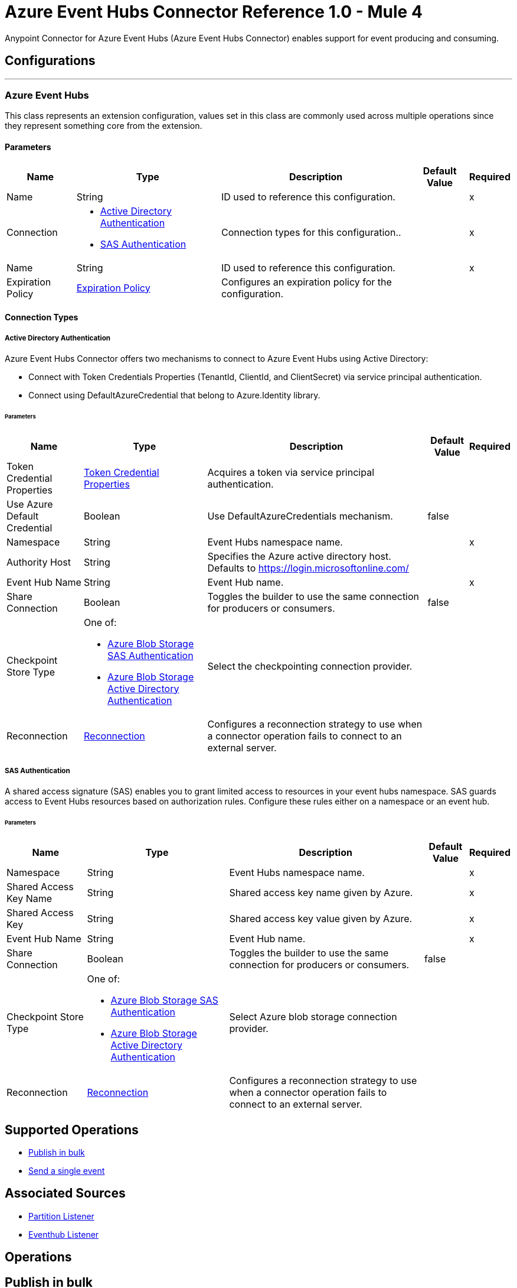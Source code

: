 = Azure Event Hubs Connector Reference 1.0 - Mule 4

Anypoint Connector for Azure Event Hubs (Azure Event Hubs Connector) enables support for event producing and consuming.


== Configurations
---
[[AzureEventhubs]]
=== Azure Event Hubs


This class represents an extension configuration, values set in this class are commonly used across multiple operations since they represent something core from the extension.


==== Parameters

[%header%autowidth.spread]
|===
| Name | Type | Description | Default Value | Required
|Name | String | ID used to reference this configuration. | | x
| Connection a| * <<AzureEventhubs_ActiveDirectoryAuthentication, Active Directory Authentication>> 
* <<AzureEventhubs_SasAuthentication, SAS Authentication>> 
 | Connection types for this configuration.. | | x
| Name a| String |  ID used to reference this configuration. |  | x
| Expiration Policy a| <<ExpirationPolicy>> |  Configures an expiration policy for the configuration.   |  | 
|===

==== Connection Types
[[AzureEventhubs_ActiveDirectoryAuthentication]]
===== Active Directory Authentication

Azure Event Hubs Connector offers two mechanisms to connect to Azure Event Hubs using Active Directory:

* Connect with Token Credentials Properties (TenantId, ClientId, and ClientSecret) via service principal authentication.
* Connect using DefaultAzureCredential that belong to Azure.Identity library.


====== Parameters

[%header%autowidth.spread]
|===
| Name | Type | Description | Default Value | Required
| Token Credential Properties a| <<TokenCredentialProperties>> |  Acquires a token via service principal authentication. |  | 
| Use Azure Default Credential a| Boolean |  Use DefaultAzureCredentials mechanism. |  false | 
| Namespace a| String |  Event Hubs namespace name. |  | x
| Authority Host a| String |  Specifies the Azure active directory host. Defaults to https://login.microsoftonline.com/ |  | 
| Event Hub Name a| String |  Event Hub name. |  | x
| Share Connection a| Boolean | Toggles the builder to use the same connection for producers or consumers. |  false | 
| Checkpoint Store Type a| One of:

* <<AzureBlobStorageSasAuthentication>>
* <<AzureBlobStorageActiveDirectoryAuthentication>> |  Select the checkpointing connection provider. |  | 
| Reconnection a| <<Reconnection>> |  Configures a reconnection strategy to use when a connector operation fails to connect to an external server. |  | 
|===
[[AzureEventhubs_SasAuthentication]]
===== SAS Authentication

A shared access signature (SAS) enables you to grant limited access to resources in your event hubs namespace. SAS guards access to Event Hubs resources based on authorization rules. Configure these rules either on a namespace or an event hub.


====== Parameters

[%header%autowidth.spread]
|===
| Name | Type | Description | Default Value | Required
| Namespace a| String |  Event Hubs namespace name. |  | x
| Shared Access Key Name a| String |  Shared access key name given by Azure. |  | x
| Shared Access Key a| String |  Shared access key value given by Azure. |  | x
| Event Hub Name a| String |  Event Hub name. |  | x
| Share Connection a| Boolean |  Toggles the builder to use the same connection for producers or consumers. |  false | 
| Checkpoint Store Type a| One of:

* <<AzureBlobStorageSasAuthentication>>
* <<AzureBlobStorageActiveDirectoryAuthentication>> |  Select Azure blob storage connection provider. |  | 
| Reconnection a| <<Reconnection>> |  Configures a reconnection strategy to use when a connector operation fails to connect to an external server. |  | 
|===

== Supported Operations
* <<BulkPublish>> 
* <<Publish>> 

== Associated Sources
* <<PartitionListener>> 
* <<EventhubListener>> 


== Operations

[[BulkPublish]]
== Publish in bulk
`<azure-eventhubs:bulk-publish>`


Sends an event in bulk to a specified event hub.


=== Parameters

[%header%autowidth.spread]
|===
| Name | Type | Description | Default Value | Required
| Configuration | String | ID used to reference this configuration. | | x
| Events a| Array of <<Event>> |  The event's content. |  #[payload] | 
| Correlation Id a| String | Correlation ID.  |  | 
| Content Type a| String | A MIME type describing the data contained in the EventBody, intended to allow consumers to make informed decisions for inspecting and processing the event. |  | 
| Max Batch Size In Bytes a| Number | Allow numbers greater than 24. If not configured, takes the default value configured in the Azure account. |  0 | 
| Config Ref a| ConfigurationProvider |  Name of the configuration to use to execute this component. |  | x
| Partition Id a| String | Partition ID. |  | 
| Partition Key a| String | Partition key. |  | 
| Reconnection Strategy a| * <<Reconnect>>
* <<ReconnectForever>> |  Retry strategy in case of connectivity errors. |  | 
|===


=== For Configurations

* <<AzureEventhubs>> 

=== Throws

* AZURE-EVENTHUBS:AEH_ERROR 
* AZURE-EVENTHUBS:AUTHENTICATION 
* AZURE-EVENTHUBS:CONNECTIVITY 
* AZURE-EVENTHUBS:INVALID_INPUT 
* AZURE-EVENTHUBS:RETRY_EXHAUSTED 


[[Publish]]
== Send a single event
`<azure-eventhubs:publish>`


Sends an event to a specified event hub.


=== Parameters

[%header%autowidth.spread]
|===
| Name | Type | Description | Default Value | Required
| Configuration | String | Name of the configuration to use. | | x
| Event a| <<Event>> |  The event's content |  #[payload] | 
| Correlation Id a| String | Correlation ID.  |  | 
| Content Type a| String | A MIME type describing the data contained in the EventBody, intended to allow consumers to make informed decisions for inspecting and processing the event. |  | 
| Config Ref a| ConfigurationProvider |  Name of the configuration to use to execute this component. |  | x
| Partition Id a| String |Partition ID. |  | 
| Partition Key a| String | Partition key. |  | 
| Reconnection Strategy a| * <<Reconnect>>
* <<ReconnectForever>> |  Retry strategy in case of connectivity errors. |  | 
|===


=== For Configurations

* <<AzureEventhubs>> 

=== Throws

* AZURE-EVENTHUBS:AEH_ERROR 
* AZURE-EVENTHUBS:AUTHENTICATION 
* AZURE-EVENTHUBS:CONNECTIVITY 
* AZURE-EVENTHUBS:INVALID_INPUT 
* AZURE-EVENTHUBS:RETRY_EXHAUSTED 


== Sources

[[PartitionListener]]
== Partition Listener
`<azure-eventhubs:partition-listener>`

Reads events from a specific event hub partition in a namespace.

=== Parameters

[%header%autowidth.spread]
|===
| Name | Type | Description | Default Value | Required
| Configuration | String | ID used to reference this configuration. | | x
| Partition Id a| String | Partition ID of the event hub. |  | x
| Consumer Group a| String |  The consumer group to belong to. |  | 
| Event Position Type a| One of:

* <<OffSet>>
* Earliest
* Latest
* <<Sequence>>
* <<EnqueuedTime>> | Defines the position of an event in an Event Hub partition. The position can be an enqueued time, offset, sequence number, the start of the stream, or the end of the stream. |  | 
| Output Mime Type a| String |  The mime type of the payload that this operation outputs. |  | 
| Output Encoding a| String |  The encoding of the payload that this operation outputs. |  | 
| Config Ref a| ConfigurationProvider |  Name of the configuration to use to execute this component. |  | x
| Primary Node Only a| Boolean |  Determines whether to execute this source on only the primary node when running Mule instances in a cluster. |  true | 
| On Capacity Overload a| Enumeration, one of:

** DROP
** WAIT |  Strategy that Mule applies when the flow receives more messages than it has the capacity to manage. |  DROP | 
| Streaming Strategy a| * <<RepeatableInMemoryStream>>
* <<RepeatableFileStoreStream>>
* non-repeatable-stream |  Configures how Mule processes streams. Repeatable streams are the default behavior. |  | 
| Redelivery Policy a| <<RedeliveryPolicy>> |  Defines a policy for processing the redelivery of the same message. |  | 
| Reconnection Strategy a| * <<Reconnect>>
* <<ReconnectForever>> | Reconnection strategy to use. |  | 
|===

=== Output

[%autowidth.spread]
|===
|Type |Any
| Attributes Type a| <<EventAttributes>>
|===

=== For Configurations

* <<AzureEventhubs>> 

[[EventhubListener]]
== Eventhub Listener
`<azure-eventhubs:eventhub-listener>`

Reads events from an event hub in a namespace.

=== Parameters

[%header%autowidth.spread]
|===
| Name | Type | Description | Default Value | Required
| Configuration | String | ID used to reference this configuration. | | x
| Consumer Group a| String |  The consumer group to belong to. |  | 
| Checkpoint Frequency a| Number |  Frequency of updating the checkpoint. For instance, every 1000 events received. |  | 
| Output Mime Type a| String |  Mime type of the payload that this operation outputs. |  | 
| Output Encoding a| String |  Encoding of the payload that this operation outputs. |  | 
| Config Ref a| ConfigurationProvider |  Name of the configuration to use to execute this component. |  | x
| Primary Node Only a| Boolean |  Determines whether to execute this source on only the primary node when running Mule instances in a cluster. |  | 
| On Capacity Overload a| Enumeration, one of:

** DROP
** WAIT |  Strategy that Mule applies when the flow receives more messages than it has the capacity to manage. |  DROP | 
| Streaming Strategy a| * <<RepeatableInMemoryStream>>
* <<RepeatableFileStoreStream>>
* non-repeatable-stream |  Configures how Mule processes streams. Repeatable streams are the default behavior. |  | 
| Redelivery Policy a| <<RedeliveryPolicy>> |  Defines a policy for processing the redelivery of the same message. |  | 
| Reconnection Strategy a| * <<Reconnect>>
* <<ReconnectForever>> |  Reconnection strategy to use. |  | 
|===

=== Output

[%autowidth.spread]
|===
|Type |Any
| Attributes Type a| <<EventAttributes>>
|===

=== For Configurations

* <<AzureEventhubs>> 



== Types
[[TokenCredentialProperties]]
=== Token Credential Properties

[%header,cols="20s,25a,30a,15a,10a"]
|===
| Field | Type | Description | Default Value | Required
| Tenant Id a| String | Tenant ID. |  | 
| Client Id a| String | Client ID. |  | 
| Client Secret a| String | Client secret. |  | 
|===

=== Reconnection

Configures a reconnection strategy for an operation.

[%header,cols="20s,25a,30a,15a,10a"]
|===
| Field | Type | Description | Default Value | Required
| Fails Deployment a| Boolean | When the application is deployed, a connectivity test is performed on all connectors. If set to true, deployment fails if the test doesn't pass after exhausting the associated reconnection strategy. |  | 
| Reconnection Strategy a| * <<Reconnect>>
* <<ReconnectForever>> | Reconnection strategy to use. |  | 
|===

=== Reconnect

Configures a standard reconnection strategy, which specifies how often to reconnect and how many reconnection attempts the connector source or operation can make.

[%header,cols="20s,25a,30a,15a,10a"]
|===
| Field | Type | Description | Default Value | Required
| Frequency a| Number | How often to attempt to reconnect, in milliseconds. |  | 
| Blocking a| Boolean | If `false`, the reconnection strategy runs in a separate, non-blocking thread. |  | 
| Count a| Number | How many reconnection attempts the Mule app can make. |  | 
|===

[[ReconnectForever]]
=== Reconnect Forever

Configures a forever reconnection strategy by which the connector source or operation attempts to reconnect at a specified frequency for as long as the Mule app runs.

[%header,cols="20s,25a,30a,15a,10a"]
|===
| Field | Type | Description | Default Value | Required
| Frequency a| Number | How often to attempt to reconnect, in milliseconds. |  | 
| Blocking a| Boolean | If `false`, the reconnection strategy runs in a separate, non-blocking thread. |  | 
|===

[[ExpirationPolicy]]
=== Expiration Policy

Configures an expiration policy strategy.

[%header,cols="20s,25a,30a,15a,10a"]
|===
| Field | Type | Description | Default Value | Required
| Max Idle Time a| Number | Configures the maximum amount of time that a dynamic configuration instance can remain idle before Mule considers it eligible for expiration. |  | 
| Time Unit a| Enumeration, one of:

** NANOSECONDS
** MICROSECONDS
** MILLISECONDS
** SECONDS
** MINUTES
** HOURS
** DAYS | Time unit for the *Max Idle Time* field. |  | 
|===

[[EventAttributes]]
=== Event Attributes

[%header,cols="20s,25a,30a,15a,10a"]
|===
| Field | Type | Description | Default Value | Required
| Content Type a| String | A MIME type describing the data contained in the EventBody, intended to allow consumers to make informed decisions for inspecting and processing the event. |  | 
| Correlation Id a| String | Correlation ID. |  | 
| Enqueued Time a| DateTime | The date and time, in UTC, of when the event was enqueued in the Event Hub partition.  |  | 
| Message Id a| String | An application-defined value that uniquely identifies the event. The identifier is a free-form value and can reflect a GUID or an identifier derived from the application context. |  | 
| Metadata a| Object | Custom data added to the Event, it exists only for coordination between event publishers and consumers. |  | 
| Offset a| Number | An offset is the position of an event within a partition. |  | 
| Sequence Number a| Number | The sequence number assigned to the event when it was enqueued in the associated Event Hub partition.  |  | 
|===

[[RepeatableInMemoryStream]]
=== Repeatable In Memory Stream

Configures the in-memory streaming strategy by which the request fails if the data exceeds the MAX buffer size. Always run performance tests to find the optimal buffer size for your specific use case.

[%header,cols="20s,25a,30a,15a,10a"]
|===
| Field | Type | Description | Default Value | Required
| Initial Buffer Size a| Number | Initial amount of memory to allocate to the data stream. If the streamed data exceeds this value, the buffer expands by *Buffer Size Increment*, with an upper limit of *Max In Memory Size value*. |  | 
| Buffer Size Increment a| Number | This is by how much the buffer size expands if it exceeds its initial size. Setting a value of zero or lower means that the buffer should not expand, meaning that a STREAM_MAXIMUM_SIZE_EXCEEDED error is raised when the buffer gets full. |  | 
| Max Buffer Size a| Number | Maximum size of the buffer. If the buffer size exceeds this value, Mule raises a `STREAM_MAXIMUM_SIZE_EXCEEDED` error. A value of less than or equal to `0` means no limit. |  | 
| Buffer Unit a| Enumeration, one of:

** BYTE
** KB
** MB
** GB | Unit for the *Initial Buffer Size*, *Buffer Size Increment*, and *Buffer Unit* fields. |  | 
|===

[[RepeatableFileStoreStream]]
=== Repeatable File Store Stream

Configures the repeatable file-store streaming strategy by which Mule keeps a portion of the stream content in memory. If the stream content is larger than the configured buffer size, Mule backs up the buffer's content to disk and then clears the memory.

[%header,cols="20s,25a,30a,15a,10a"]
|===
| Field | Type | Description | Default Value | Required
| In Memory Size a| Number | Maximum amount of memory that the stream can use for data. If the amount of memory exceeds this value, Mule buffers the content to disk. To optimize performance:

* Configure a larger buffer size to avoid the number of times Mule needs to write the buffer on disk. This increases performance, but it also limits the number of concurrent requests your application can process, because it requires additional memory.

* Configure a smaller buffer size to decrease memory load at the expense of response time. |  | 
| Buffer Unit a| Enumeration, one of:

** BYTE
** KB
** MB
** GB | Unit for the *In Memory Size* field. |  | 
|===

[[RedeliveryPolicy]]
=== Redelivery Policy

Configures the redelivery policy for executing requests that generate errors. You can add a redelivery policy to any source in a flow.

[%header,cols="20s,25a,30a,15a,10a"]
|===
| Field | Type | Description | Default Value | Required
| Max Redelivery Count a| Number | Maximum number of times that a redelivered request can be processed unsuccessfully before returning a REDELIVERY_EXHAUSTED error. |  | 
| Message Digest Algorithm a| String | Secure hashing algorithm to use if the *Use Secure Hash* field is `true`. If the payload of the message is a Java object, Mule ignores this value and returns the value that the payload's `hashCode()` returned. |  | 
| Message Identifier a| <<RedeliveryPolicyMessageIdentifier>> | One or more expressions that determine if a message was redelivered. This property can be set only if the *Use Secure Hash* field is `false`. |  | 
| Object Store a| ObjectStore | Configures the object store that stores the redelivery counter for each message. |  | 
|===

[[RedeliveryPolicyMessageIdentifier]]
=== Redelivery Policy Message Identifier

Configures how to identify a redelivered message and how to find out when the message was redelivered.

[%header,cols="20s,25a,30a,15a,10a"]
|===
| Field | Type | Description | Default Value | Required
| Use Secure Hash a| Boolean | If `true`, Mule uses a secure hash algorithm to identify a redelivered message. |  | 
| Id Expression a| String | One or more expressions that determine when a message was redelivered. You can set this property only if the *Use Secure Hash* field is `false`. |  | 
|===

[[Event]]
=== Event

[%header,cols="20s,25a,30a,15a,10a"]
|===
| Field | Type | Description | Default Value | Required
| Body a| String | Body of the event. |  | 
| Metadata a| Object | Metadata of the event.  |  | 
|===

[[OffSet]]
=== Off Set

[%header,cols="20s,25a,30a,15a,10a"]
|===
| Field | Type | Description | Default Value | Required
| Offset a| Number | An offset is the position of an event within a partition. |  | x
|===

[[Sequence]]
=== Sequence

[%header,cols="20s,25a,30a,15a,10a"]
|===
| Field | Type | Description | Default Value | Required
| Sequence a| Number | The sequence number assigned to the event when it was enqueued in the associated Event Hub partition. |  | x
|===

[[EnqueuedTime]]
=== Enqueued Time

[%header,cols="20s,25a,30a,15a,10a"]
|===
| Field | Type | Description | Default Value | Required
| Instant a| String | Selects the enqueue time to start looking for an event. |  | x
|===

[[AzureBlobStorageSasAuthentication]]
=== Azure Blob Storage SAS Authentication

[%header,cols="20s,25a,30a,15a,10a"]
|===
| Field | Type | Description | Default Value | Required
| Container Name a| String | Container name. |  | x
| Account Name a| String | Account name of the Azure account. |  | x
| Account Key a| String | Account key of the Azure account. |  | x
|===

[[AzureBlobStorageActiveDirectoryAuthentication]]
=== Azure Blob Storage Active Directory Authentication

[%header,cols="20s,25a,30a,15a,10a"]
|===
| Field | Type | Description | Default Value | Required
| Token Credential Properties a| <<TokenCredentialProperties>> | Acquires a token via service principal authentication. |  | 
| Use Azure Default Credential a| Boolean | Setting this flag to `true`, DefaultAzureCredential Class(Azure.Identity) is created to get a token to authenticate. | false | 
| Container Name a| String | Container name. |  | x
| Account Name a| String | Account name of the Azure account. |  | x
| Authority Host a| String |Specifies the Azure active directory host. Defaults to https://login.microsoftonline.com/ |  | 
|===

[[SasAuthentication]]
=== SAS Authentication

[%header,cols="20s,25a,30a,15a,10a"]
|===
| Field | Type | Description | Default Value | Required
| Namespace a| String |Event Hubs namespace name.  |  | x
| Shared Access Key Name a| String | Shared access key name given by Azure |  | x
| Shared Access Key a| String | Shared access key value given by Azure. |  | x
| Event Hub Name a| String | Event Hub name. |  | x
| Share Connection a| Boolean | Toggles the builder to use the same connection for producers or consumers.  | false | 
| Checkpoint Store Type a| One of:

* <<AzureBlobStorageSasAuthentication>>
* <<AzureBlobStorageActiveDirectoryAuthentication>> | Select the checkpointing connection provider. |  | 
|===

[[ActiveDirectoryAuthentication]]
=== Active Directory Authentication

[%header,cols="20s,25a,30a,15a,10a"]
|===
| Field | Type | Description | Default Value | Required
| Token Credential Properties a| <<TokenCredentialProperties>> | Acquires a token via service principal authentication. |  | 
| Use Azure Default Credential a| Boolean | Setting this flag to `true`, DefaultAzureCredential Class(Azure.Identity) is created to get a token to authenticate. | false | 
| Namespace a| String | Event Hubs namespace name. |  | x
| Authority Host a| String | Specifies the Azure active directory host. Defaults to https://login.microsoftonline.com/ |  | 
| Event Hub Name a| String | Event Hub name.  |  | x
| Share Connection a| Boolean | Toggles the builder to use the same connection for producers or consumers. | false | 
| Checkpoint Store Type a| One of:

* <<AzureBlobStorageSasAuthentication>>
* <<AzureBlobStorageActiveDirectoryAuthentication>> | Select the checkpointing connection provider. |  | 
|===
